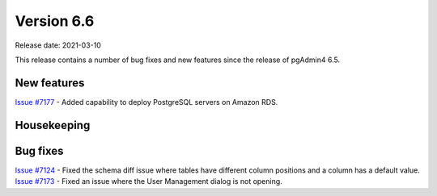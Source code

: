 ************
Version 6.6
************

Release date: 2021-03-10

This release contains a number of bug fixes and new features since the release of pgAdmin4 6.5.

New features
************

| `Issue #7177 <https://redmine.postgresql.org/issues/7177>`_ -  Added capability to deploy PostgreSQL servers on Amazon RDS.

Housekeeping
************



Bug fixes
*********

| `Issue #7124 <https://redmine.postgresql.org/issues/7124>`_ -  Fixed the schema diff issue where tables have different column positions and a column has a default value.
| `Issue #7173 <https://redmine.postgresql.org/issues/7173>`_ -  Fixed an issue where the User Management dialog is not opening.
